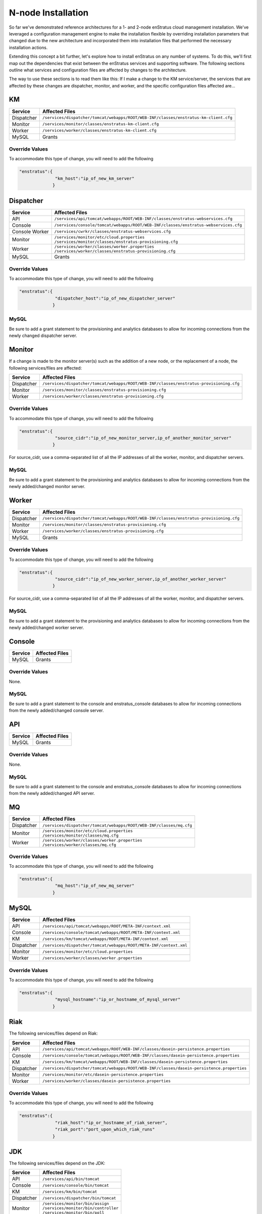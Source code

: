 .. _n_node_install:

N-node Installation
===================

So far we've demonstrated reference architectures for a 1- and 2-node enStratus cloud
management installation. We've leveraged a configuration management engine to make the
installation flexible by overriding installation parameters that changed due to the new
architecture and incorporated them into installation files that performed the necessary
installation actions.

Extending this concept a bit further, let's explore how to install enStratus on any number
of systems. To do this, we'll first map out the dependencies that exist between the
enStratus services and supporting software. The following sections outline what services
and configuration files are affected by changes to the architecture.

The way to use these sections is to read them like this: If I make a change to the KM
service/server, the services that are affected by these changes are dispatcher, monitor,
and worker, and the specific configuration files affected are...

KM
--

.. tabularcolumns:: |l|l|

+-------------+-----------------------------------------------------------------------------------------+
| Service     | Affected Files                                                                          |
+=============+=========================================================================================+
| Dispatcher  |  | ``/services/dispatcher/tomcat/webapps/ROOT/WEB-INF/classes/enstratus-km-client.cfg`` |
+-------------+-----------------------------------------------------------------------------------------+
| Monitor     |  | ``/services/monitor/classes/enstratus-km-client.cfg``                                |
+-------------+-----------------------------------------------------------------------------------------+
| Worker      |  | ``/services/worker/classes/enstratus-km-client.cfg``                                 |
+-------------+-----------------------------------------------------------------------------------------+
| MySQL       |  Grants                                                                                 |
+-------------+-----------------------------------------------------------------------------------------+

Override Values
~~~~~~~~~~~~~~~

To accommodate this type of change, you will need to add the following

.. code-block:: json

    "enstratus":{
                  "km_host":"ip_of_new_km_server"
                 }

Dispatcher
----------

.. tabularcolumns:: |l|l|

+----------------+-----------------------------------------------------------------------------------------+
| Service        | Affected Files                                                                          |
+================+=========================================================================================+
| API            |  | ``/services/api/tomcat/webapps/ROOT/WEB-INF/classes/enstratus-webservices.cfg``      |
+----------------+-----------------------------------------------------------------------------------------+
| Console        |  | ``/services/console/tomcat/webapps/ROOT/WEB-INF/classes/enstratus-webservices.cfg``  |
+----------------+-----------------------------------------------------------------------------------------+
| Console Worker |  | ``/services/cwrkr/classes/enstratus-webservices.cfg``                                |
+----------------+-----------------------------------------------------------------------------------------+
| Monitor        |  | ``/services/monitor/etc/cloud.properties``                                           |
|                |  | ``/services/monitor/classes/enstratus-provisioning.cfg``                             |
+----------------+-----------------------------------------------------------------------------------------+
| Worker         |  | ``/services/worker/classes/worker.properties``                                       |
|                |  | ``/services/worker/classes/enstratus-provisioning.cfg``                              |
+----------------+-----------------------------------------------------------------------------------------+
| MySQL          |  Grants                                                                                 |
+----------------+-----------------------------------------------------------------------------------------+

Override Values
~~~~~~~~~~~~~~~

To accommodate this type of change, you will need to add the following

.. code-block:: json

    "enstratus":{
                  "dispatcher_host":"ip_of_new_dispatcher_server"
                 }

MySQL
~~~~~

Be sure to add a grant statement to the provisioning and analytics databases to allow for
incoming connections from the newly changed dispatcher server.

Monitor
-------

If a change is made to the monitor server(s) such as the addition of a new node, or the
replacement of a node, the following services/files are affected:

.. tabularcolumns:: |l|l|

+----------------+---------------------------------------------------------------------------------------------+
| Service        | Affected Files                                                                              |
+================+=============================================================================================+
| Dispatcher     |  | ``/services/dispatcher/tomcat/webapps/ROOT/WEB-INF/classes/enstratus-provisioning.cfg``  |
+----------------+---------------------------------------------------------------------------------------------+
| Monitor        |  | ``/services/monitor/classes/enstratus-provisioning.cfg``                                 |
+----------------+---------------------------------------------------------------------------------------------+
| Worker         |  | ``/services/worker/classes/enstratus-provisioning.cfg``                                  |
+----------------+---------------------------------------------------------------------------------------------+

Override Values
~~~~~~~~~~~~~~~

To accommodate this type of change, you will need to add the following

.. code-block:: json

    "enstratus":{
                  "source_cidr":"ip_of_new_monitor_server,ip_of_another_monitor_server"
                 }

For source_cidr, use a comma-separated list of all the IP addresses of all the
worker, monitor, and dispatcher servers.

MySQL
~~~~~

Be sure to add a grant statement to the provisioning and analytics databases to allow for
incoming connections from the newly added/changed monitor server.


Worker
------

.. tabularcolumns:: |l|l|

+----------------+---------------------------------------------------------------------------------------------+
| Service        | Affected Files                                                                              |
+================+=============================================================================================+
| Dispatcher     |  | ``/services/dispatcher/tomcat/webapps/ROOT/WEB-INF/classes/enstratus-provisioning.cfg``  |
+----------------+---------------------------------------------------------------------------------------------+
| Monitor        |  | ``/services/monitor/classes/enstratus-provisioning.cfg``                                 |
+----------------+---------------------------------------------------------------------------------------------+
| Worker         |  | ``/services/worker/classes/enstratus-provisioning.cfg``                                  |
+----------------+---------------------------------------------------------------------------------------------+
| MySQL          |  Grants                                                                                     |
+----------------+---------------------------------------------------------------------------------------------+

Override Values
~~~~~~~~~~~~~~~

To accommodate this type of change, you will need to add the following

.. code-block:: json

    "enstratus":{
                  "source_cidr":"ip_of_new_worker_server,ip_of_another_worker_server"
                 }

For source_cidr, use a comma-separated list of all the IP addresses of all the
worker, monitor, and dispatcher servers.

MySQL
~~~~~

Be sure to add a grant statement to the provisioning and analytics databases to allow for
incoming connections from the newly added/changed worker server.

Console
-------

.. tabularcolumns:: |l|l|

+-------------+----------------+
| Service     | Affected Files |
+=============+================+
| MySQL       |  Grants        |
+-------------+----------------+

Override Values
~~~~~~~~~~~~~~~

None.

MySQL
~~~~~

Be sure to add a grant statement to the console and enstratus_console databases to allow
for incoming connections from the newly added/changed console server.

API
---

.. tabularcolumns:: |l|l|

+-------------+----------------+
| Service     | Affected Files |
+=============+================+
| MySQL       |  Grants        |
+-------------+----------------+

Override Values
~~~~~~~~~~~~~~~

None.

MySQL
~~~~~

Be sure to add a grant statement to the console and enstratus_console databases to allow
for incoming connections from the newly added/changed API server.

MQ
--

.. tabularcolumns:: |l|l|

+------------+------------------------------------------------------------------------+
| Service    | Affected Files                                                         |
+============+========================================================================+
| Dispatcher |  | ``/services/dispatcher/tomcat/webapps/ROOT/WEB-INF/classes/mq.cfg`` |
+------------+------------------------------------------------------------------------+
| Monitor    |  | ``/services/monitor/etc/cloud.properties``                          |
|            |  | ``/services/monitor/classes/mq.cfg``                                |
+------------+------------------------------------------------------------------------+
| Worker     |  | ``/services/worker/classes/worker.properties``                      |
|            |  | ``/services/worker/classes/mq.cfg``                                 |
+------------+------------------------------------------------------------------------+

Override Values
~~~~~~~~~~~~~~~

To accommodate this type of change, you will need to add the following

.. code-block:: json

    "enstratus":{
                  "mq_host":"ip_of_new_mq_server"
                 }

MySQL
-----

.. tabularcolumns:: |l|l|

+------------+----------------------------------------------------------------------+
| Service    | Affected Files                                                       |
+============+======================================================================+
| API        |  | ``/services/api/tomcat/webapps/ROOT/META-INF/context.xml``        |
+------------+----------------------------------------------------------------------+
| Console    |  | ``/services/console/tomcat/webapps/ROOT/META-INF/context.xml``    |
+------------+----------------------------------------------------------------------+
| KM         |  | ``/services/km/tomcat/webapps/ROOT/META-INF/context.xml``         |
+------------+----------------------------------------------------------------------+
| Dispatcher |  | ``/services/dispatcher/tomcat/webapps/ROOT/META-INF/context.xml`` |
+------------+----------------------------------------------------------------------+
| Monitor    |  | ``/services/monitor/etc/cloud.properties``                        |
+------------+----------------------------------------------------------------------+
| Worker     |  | ``/services/worker/classes/worker.properties``                    |
+------------+----------------------------------------------------------------------+

Override Values
~~~~~~~~~~~~~~~

To accommodate this type of change, you will need to add the following

.. code-block:: json

    "enstratus":{
                  "mysql_hostname":"ip_or_hostname_of_mysql_server"
                 }

Riak
----

The following services/files depend on Riak:

.. tabularcolumns:: |l|l|

+------------+-----------------------------------------------------------------------------------------------+
| Service    | Affected Files                                                                                |
+============+===============================================================================================+
| API        |  | ``/services/api/tomcat/webapps/ROOT/WEB-INF/classes/dasein-persistence.properties``        |
+------------+-----------------------------------------------------------------------------------------------+
| Console    |  | ``/services/console/tomcat/webapps/ROOT/WEB-INF/classes/dasein-persistence.properties``    |
+------------+-----------------------------------------------------------------------------------------------+
| KM         |  | ``/services/km/tomcat/webapps/ROOT/WEB-INF/classes/dasein-persistence.properties``         |
+------------+-----------------------------------------------------------------------------------------------+
| Dispatcher |  | ``/services/dispatcher/tomcat/webapps/ROOT/WEB-INF/classes/dasein-persistence.properties`` |
+------------+-----------------------------------------------------------------------------------------------+
| Monitor    |  | ``/services/monitor/etc/dasein-persistence.properties``                                    |
+------------+-----------------------------------------------------------------------------------------------+
| Worker     |  | ``/services/worker/classes/dasein-persistence.properties``                                 |
+------------+-----------------------------------------------------------------------------------------------+

Override Values
~~~~~~~~~~~~~~~

To accommodate this type of change, you will need to add the following

.. code-block:: json

    "enstratus":{
                  "riak_host":"ip_or_hostname_of_riak_server",
                  "riak_port":"port_upon_which_riak_runs"
                 }

JDK
---

The following services/files depend on the JDK:

.. tabularcolumns:: |l|l|

+------------+-----------------------------------------+
| Service    | Affected Files                          |
+============+=========================================+
| API        |  | ``/services/api/bin/tomcat``         |
+------------+-----------------------------------------+
| Console    |  | ``/services/console/bin/tomcat``     |
+------------+-----------------------------------------+
| KM         |  | ``/services/km/bin/tomcat``          |
+------------+-----------------------------------------+
| Dispatcher |  | ``/services/dispatcher/bin/tomcat``  |
+------------+-----------------------------------------+
| Monitor    |  | ``/services/monitor/bin/assign``     |
|            |  | ``/services/monitor/bin/controller`` |
|            |  | ``/services/monitor/bin/poll``       |
+------------+-----------------------------------------+
| Worker     |  | ``/services/worker/bin/publisher``   |
|            |  | ``/services/worker/bin/subscriber``  |
+------------+-----------------------------------------+

Override Values
~~~~~~~~~~~~~~~

To accommodate this type of change, you will need to add the following

.. code-block:: json

    "enstratus":{
                  "java_home":"/path/to/java"
                }

Keep in mind when changing the JDK, that enStratus only works with version 6 and is
dependent upon the Java Cryptographic Extensions.
